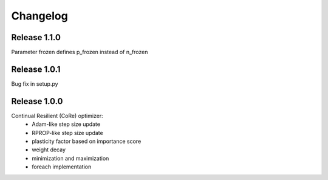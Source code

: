 Changelog
=========

Release 1.1.0
-------------

Parameter frozen defines p_frozen instead of n_frozen


Release 1.0.1
-------------

Bug fix in setup.py

Release 1.0.0
-------------

Continual Resilient (CoRe) optimizer:
 - Adam-like step size update
 - RPROP-like step size update
 - plasticity factor based on importance score
 - weight decay
 - minimization and maximization
 - foreach implementation
